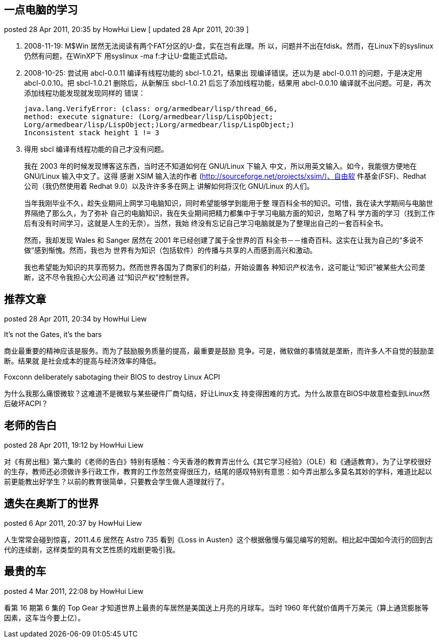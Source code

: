 == 一点电脑的学习
posted 28 Apr 2011, 20:35 by HowHui Liew   [ updated 28 Apr 2011, 20:39 ]

. 2008-11-19: M$Win 居然无法阅读有两个FAT分区的U-盘，实在岂有此理。所 以，问题并不出在fdisk。然而，在Linux下的syslinux仍然有问题，在WinXP下 用syslinux -ma f:才让U-盘能正式启动。
. 2008-10-25: 尝试用 abcl-0.0.11 编译有线程功能的 sbcl-1.0.21，结果出 现编译错误。还以为是 abcl-0.0.11 的问题，于是决定用 abcl-0.0.10。把 sbcl-1.0.21 删除后，从新解压 sbcl-1.0.21 后忘了添加线程功能，结果用 abcl-0.0.10 编译就不出问题。可是，再次添加线程功能发现就发现同样的 错误：

    java.lang.VerifyError: (class: org/armedbear/lisp/thread_66,
    method: execute signature: (Lorg/armedbear/lisp/LispObject;
    Lorg/armedbear/lisp/LispObject;)Lorg/armedbear/lisp/LispObject;)
    Inconsistent stack height 1 != 3

. 得用 sbcl 编译有线程功能的自己才没有问题。
+
--
我在 2003 年的时候发现博客这东西，当时还不知道如何在 GNU/Linux 下输入 中文，所以用英文输入。如今，我能很方便地在 GNU/Linux 输入中文了。这得 感谢 XSIM 输入法的作者 (http://sourceforge.net/projects/xsim/)、自由软 件基金(FSF)、Redhat 公司（我仍然使用着 Redhat 9.0）以及许许多多在网上 讲解如何将汉化 GNU/Linux 的人们。

当年我刚毕业不久，趁失业期间上网学习电脑知识，同时希望能够学到能用于整 理百科全书的知识。可惜，我在读大学期间与电脑世界隔绝了那么久，为了弥补 自己的电脑知识，我在失业期间把精力都集中于学习电脑方面的知识，忽略了科 学方面的学习（找到工作后有没有时间学习，这就是人生的无奈）。当然，我始 终没有忘记自己学习电脑就是为了整理出自己的一套百科全书。

然而，我却发现 Wales 和 Sanger 居然在 2001 年已经创建了属于全世界的百 科全书－－维奇百科。这实在让我为自己的“多说不做”感到惭愧。然而，我也为 世界有为知识（包括软件）的传播与共享的人而感到高兴和激动。

我也希望能为知识的共享而努力。然而世界各国为了商家们的利益，开始设置各 种知识产权法令，这可能让“知识”被某些大公司垄断，这不尽令我担心大公司通 过“知识产权”控制世界。
--

== 推荐文章
posted 28 Apr 2011, 20:34 by HowHui Liew

It's not the Gates, it's the bars

商业最重要的精神应该是服务。而为了鼓励服务质量的提高，最重要是鼓励 竞争。可是，微软做的事情就是垄断，而许多人不自觉的鼓励垄断。结果就 是社会成本的提高与经济效率的降低。

Foxconn deliberately sabotaging their BIOS to destroy Linux ACPI

为什么我那么痛恨微软？这难道不是微软与某些硬件厂商勾结，好让Linux支 持变得困难的方式。为什么故意在BIOS中故意检查到Linux然后破坏ACPI？


== 老师的告白
posted 28 Apr 2011, 19:12 by HowHui Liew

对《有房出租》第六集的《老师的告白》特别有感触：今天香港的教育弄出什么《其它学习经验》（OLE）和《通适教育》，为了让学校很好的生存，教师还必须做许多行政工作，教育的工作忽然变得很压力，结尾的感叹特别有意思：如今弄出那么多莫名其妙的学科，难道比起以前更能教出好学生？以前的教育很简单，只要教会学生做人道理就行了。


== 遗失在奥斯丁的世界
posted 6 Apr 2011, 20:37 by HowHui Liew

人生常常会碰到惊喜，2011.4.6 居然在 Astro 735 看到《Loss in Austen》这个根据傲慢与偏见编写的短剧。相比起中国如今流行的回到古代的连续剧，这样类型的具有文艺性质的戏剧更吸引我。


== 最贵的车
posted 4 Mar 2011, 22:08 by HowHui Liew

看第 16 期第 6 集的 Top Gear 才知道世界上最贵的车居然是美国送上月亮的月球车。当时 1960 年代就价值两千万美元（算上通货膨胀等因素，这车当今要上亿）。


